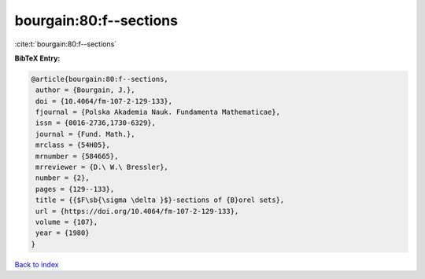 bourgain:80:f--sections
=======================

:cite:t:`bourgain:80:f--sections`

**BibTeX Entry:**

.. code-block:: bibtex

   @article{bourgain:80:f--sections,
    author = {Bourgain, J.},
    doi = {10.4064/fm-107-2-129-133},
    fjournal = {Polska Akademia Nauk. Fundamenta Mathematicae},
    issn = {0016-2736,1730-6329},
    journal = {Fund. Math.},
    mrclass = {54H05},
    mrnumber = {584665},
    mrreviewer = {D.\ W.\ Bressler},
    number = {2},
    pages = {129--133},
    title = {{$F\sb{\sigma \delta }$}-sections of {B}orel sets},
    url = {https://doi.org/10.4064/fm-107-2-129-133},
    volume = {107},
    year = {1980}
   }

`Back to index <../By-Cite-Keys.rst>`_
